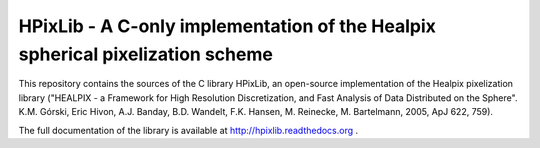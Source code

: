HPixLib - A C-only implementation of the Healpix spherical pixelization scheme
==============================================================================

This repository contains the sources of the C library HPixLib, an
open-source implementation of the Healpix pixelization library
("HEALPIX - a Framework for High Resolution Discretization, and Fast
Analysis of Data Distributed on the Sphere". K.M. Górski, Eric Hivon,
A.J. Banday, B.D. Wandelt, F.K. Hansen, M. Reinecke, M. Bartelmann,
2005, ApJ 622, 759).

The full documentation of the library is available at
http://hpixlib.readthedocs.org .
